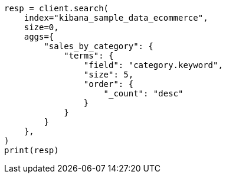 // This file is autogenerated, DO NOT EDIT
// quickstart/aggs-tutorial.asciidoc:420

[source, python]
----
resp = client.search(
    index="kibana_sample_data_ecommerce",
    size=0,
    aggs={
        "sales_by_category": {
            "terms": {
                "field": "category.keyword",
                "size": 5,
                "order": {
                    "_count": "desc"
                }
            }
        }
    },
)
print(resp)
----
